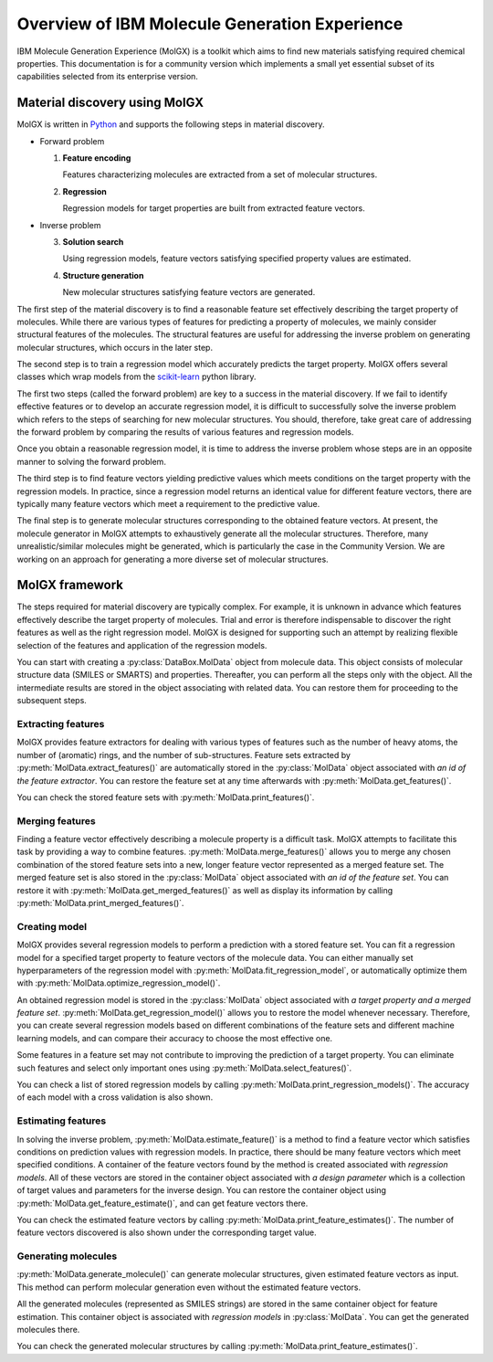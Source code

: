 .. _overview:


**********************************************
Overview of IBM Molecule Generation Experience
**********************************************

IBM Molecule Generation Experience (MolGX) is a toolkit which aims to 
find new materials satisfying required chemical properties.
This documentation is for a community version which implements
a small yet essential subset of its capabilities selected from
its enterprise version. 


.. _material_discovery_process:


Material discovery using MolGX
==============================

MolGX is written in `Python
<https://www.python.org/>`_ and supports the
following steps in material discovery. 

.. image:: _static/molgx_flow.png
   :width: 700

- Forward problem
  
  1. **Feature encoding**

     Features characterizing molecules are extracted from a set of
     molecular structures.
     
  2. **Regression**

     Regression models for target properties are built from extracted
     feature vectors.
     
- Inverse problem
  
  3. **Solution search**

     Using regression models, feature vectors satisfying specified property values
     are estimated. 
     
  4. **Structure generation**

     New molecular structures satisfying feature vectors are
     generated.

The first step of the material discovery is to find a reasonable 
feature set effectively describing the target property of molecules. While
there are various types of features for predicting a property of molecules,
we mainly consider structural features of the molecules. The structural
features are useful for addressing the inverse problem
on generating molecular structures, which occurs in the later step. 

The second step is to train a regression model which accurately
predicts the target property.
MolGX offers several classes which wrap models from 
the `scikit-learn
<http://scikit-learn.org/stable/index.html>`_ python library. 

The first two steps (called the forward problem) are key to 
a success in the material discovery. 
If we fail to identify effective features or to develop an accurate regression model,
it is difficult to successfully solve the inverse problem which refers to
the steps of searching for new molecular structures. 
You should, therefore, take great care
of addressing the forward problem by comparing the
results of various features and regression models.

Once you obtain a reasonable regression model, it is time to address the inverse problem
whose steps are in an opposite manner to solving the forward problem. 

The third step is to find feature vectors yielding predictive values
which meets conditions on the target property with the regression models.
In practice, since a regression model returns an identical value
for different feature vectors, there are typically many feature
vectors which meet a requirement to the predictive value. 

The final step is to generate molecular structures
corresponding to the obtained feature vectors. At present, the molecule
generator in MolGX attempts to exhaustively generate all the molecular
structures. Therefore, many unrealistic/similar molecules
might be generated, which is particularly the case
in the Community Version.  
We are working on an approach for generating a more diverse set of molecular
structures. 


.. _tool_framework:


MolGX framework
==================

.. py:currentmodule:: molgx
	   
The steps required for material discovery are typically complex. 
For example, it is unknown in advance which
features effectively describe the target property of molecules. 
Trial and error is therefore indispensable to discover the right features
as well as the right regression model. 
MolGX is designed for supporting such an attempt
by realizing flexible selection of the features and
application of the regression models.

You can start with creating a :py:class:`DataBox.MolData` object from molecule data.
This object consists of molecular structure data (SMILES or SMARTS) and
properties. Thereafter, you can perform all the steps only with
the object. All the intermediate results are stored in the
object associating with related data. You can restore them for
proceeding to the subsequent steps.

.. image:: _static/framework.png
   :width: 600

.. py:currentmodule:: molgx.DataBox


Extracting features
-------------------

MolGX provides feature extractors for dealing with various types of
features such as the number of heavy atoms, the number of (aromatic) rings,
and the number of sub-structures. Feature sets extracted by
:py:meth:`MolData.extract_features()` are automatically stored in the
:py:class:`MolData` object associated with *an id of the feature
extractor*. You can restore the feature set at any time afterwards
with :py:meth:`MolData.get_features()`.

You can check the stored feature sets with
:py:meth:`MolData.print_features()`.


Merging features
----------------

Finding a feature vector effectively describing a molecule property is a
difficult task. MolGX attempts to facilitate this task by providing a
way to combine features. 
:py:meth:`MolData.merge_features()` allows you to merge any chosen
combination of the stored feature sets into a new, longer feature vector
represented as a merged feature set. 
The merged feature set is also
stored in the :py:class:`MolData` object associated with *an id of the
feature set*. You can restore it with
:py:meth:`MolData.get_merged_features()` as well as 
display its information by calling
:py:meth:`MolData.print_merged_features()`.


Creating model
--------------

MolGX provides several regression models to perform a prediction
with a stored feature set. You can fit a regression model
for a specified target property to feature vectors of the molecule
data. You can either manually set hyperparameters of the regression model with
:py:meth:`MolData.fit_regression_model`, or automatically optimize them 
with
:py:meth:`MolData.optimize_regression_model()`.

An obtained regression
model is stored in the :py:class:`MolData` object associated with *a
target property and a merged feature set*.
:py:meth:`MolData.get_regression_model()` allows you to restore the model whenever necessary.
Therefore, you
can create several regression models based on different combinations of the feature
sets and different machine learning models, and can compare their accuracy to choose the
most effective one. 

Some features in a feature set may not contribute to improving the
prediction of a target property. You can eliminate such features
and select only important ones using
:py:meth:`MolData.select_features()`.

You can check a list of stored regression models by calling
:py:meth:`MolData.print_regression_models()`.
The accuracy of each model with a cross validation is also shown.


Estimating features
-------------------

In solving the inverse problem, :py:meth:`MolData.estimate_feature()`
is a method to find a feature vector which
satisfies conditions on prediction values with regression models. 
In practice, there should be many
feature vectors which meet specified conditions. A container of
the feature vectors found by the method is created associated
with *regression models*. All of these vectors are stored in the container object
associated with *a design parameter* which is a collection of target
values and parameters for the inverse design. You can restore the
container object using :py:meth:`MolData.get_feature_estimate()`, and
can get feature vectors there. 

You can check the estimated feature vectors by calling
:py:meth:`MolData.print_feature_estimates()`. The number of feature vectors
discovered is also shown under the corresponding target value.
 
Generating molecules
--------------------

:py:meth:`MolData.generate_molecule()` can generate molecular structures,
given estimated feature vectors as input.
This method can perform molecular generation even without the estimated feature vectors. 

All the generated
molecules (represented as SMILES strings) are stored in the same container object 
for feature estimation. 
This container object is associated with *regression models* in :py:class:`MolData`.
You can get the generated molecules there. 

You can check the generated molecular structures by calling
:py:meth:`MolData.print_feature_estimates()`.
